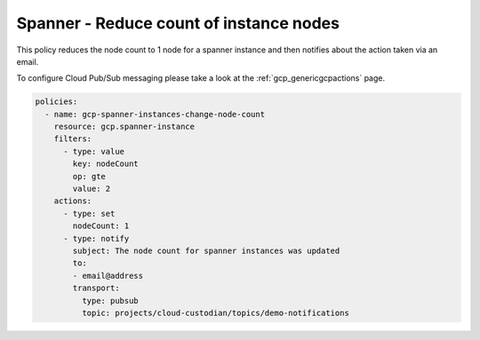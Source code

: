 Spanner - Reduce count of instance nodes
=========================================

This policy reduces the node count to 1 node for a spanner instance and then
notifies about the action taken via an email.

To configure Cloud Pub/Sub messaging please take a look at the :ref:`gcp_genericgcpactions` page.

.. code-block:: yaml

    policies:
      - name: gcp-spanner-instances-change-node-count
        resource: gcp.spanner-instance
        filters:
          - type: value
            key: nodeCount
            op: gte
            value: 2
        actions:
          - type: set
            nodeCount: 1
          - type: notify
            subject: The node count for spanner instances was updated
            to:
            - email@address
            transport:
              type: pubsub
              topic: projects/cloud-custodian/topics/demo-notifications